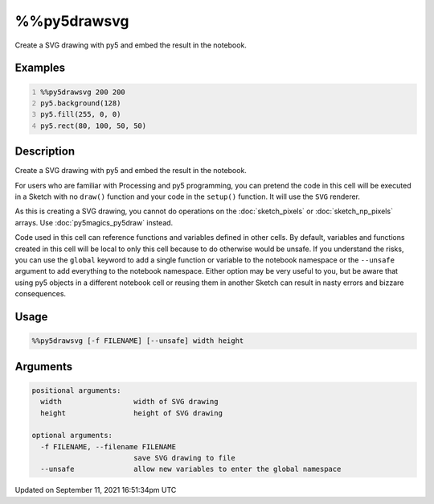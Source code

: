 %%py5drawsvg
============

Create a SVG drawing with py5 and embed the result in the notebook.

Examples
--------

.. raw:: html

    <div class="example-table">

.. raw:: html

    <div class="example-row"><div class="example-cell-image">

.. raw:: html

    </div><div class="example-cell-code">

.. code:: python
    :number-lines:

    %%py5drawsvg 200 200
    py5.background(128)
    py5.fill(255, 0, 0)
    py5.rect(80, 100, 50, 50)

.. raw:: html

    </div></div>

.. raw:: html

    </div>

Description
-----------

Create a SVG drawing with py5 and embed the result in the notebook.

For users who are familiar with Processing and py5 programming, you can pretend the code in this cell will be executed in a Sketch with no ``draw()`` function and your code in the ``setup()`` function. It will use the ``SVG`` renderer.

As this is creating a SVG drawing, you cannot do operations on the :doc:`sketch_pixels` or :doc:`sketch_np_pixels` arrays. Use :doc:`py5magics_py5draw` instead.

Code used in this cell can reference functions and variables defined in other cells. By default, variables and functions created in this cell will be local to only this cell because to do otherwise would be unsafe. If you understand the risks, you can use the ``global`` keyword to add a single function or variable to the notebook namespace or the ``--unsafe`` argument to add everything to the notebook namespace. Either option may be very useful to you, but be aware that using py5 objects in a different notebook cell or reusing them in another Sketch can result in nasty errors and bizzare consequences.

Usage
-----

.. code::

    %%py5drawsvg [-f FILENAME] [--unsafe] width height

Arguments
---------

.. code::

    positional arguments:
      width                 width of SVG drawing
      height                height of SVG drawing

    optional arguments:
      -f FILENAME, --filename FILENAME
                            save SVG drawing to file
      --unsafe              allow new variables to enter the global namespace

Updated on September 11, 2021 16:51:34pm UTC


